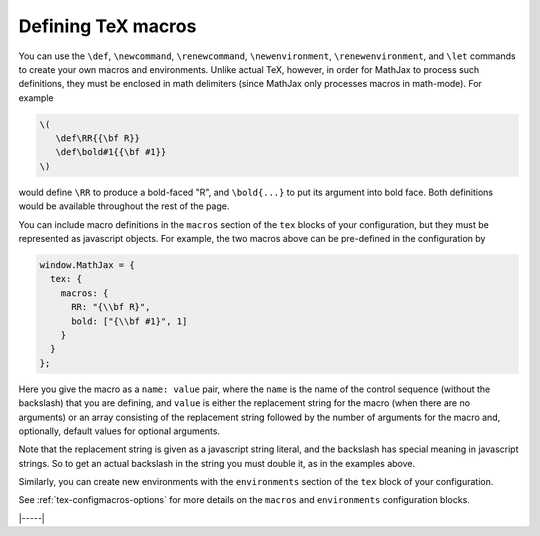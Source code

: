 .. _tex-macros:

###################
Defining TeX macros
###################

You can use the ``\def``, ``\newcommand``, ``\renewcommand``,
``\newenvironment``, ``\renewenvironment``, and ``\let`` commands to
create your own macros and environments.  Unlike actual TeX, however,
in order for MathJax to process such definitions, they must be 
enclosed in math delimiters (since MathJax only processes macros in 
math-mode).  For example

.. code-block:: latex

    \(
       \def\RR{{\bf R}}
       \def\bold#1{{\bf #1}}
    \)

would define ``\RR`` to produce a bold-faced "R", and ``\bold{...}``
to put its argument into bold face.  Both definitions would be
available throughout the rest of the page.

You can include macro definitions in the ``macros`` section of the
``tex`` blocks of your configuration, but they must be represented as
javascript objects.  For example, the two macros above can be
pre-defined in the configuration by

.. code-block:: javascript

    window.MathJax = {
      tex: {
        macros: {
	  RR: "{\\bf R}",
	  bold: ["{\\bf #1}", 1]
	}
      }
    };

Here you give the macro as a ``name: value`` pair, where the ``name``
is the name of the control sequence (without the backslash) that you
are defining, and ``value`` is either the replacement string for the
macro (when there are no arguments) or an array consisting of the
replacement string followed by the number of arguments for the macro
and, optionally, default values for optional arguments.

Note that the replacement string is given as a javascript string
literal, and the backslash has special meaning in javascript strings.
So to get an actual backslash in the string you must double it, as in
the examples above.

Similarly, you can create new environments with the ``environments``
section of the ``tex`` block of your configuration.

See :ref:`tex-configmacros-options` for more details on the ``macros``
and ``environments`` configuration blocks.

|-----|
